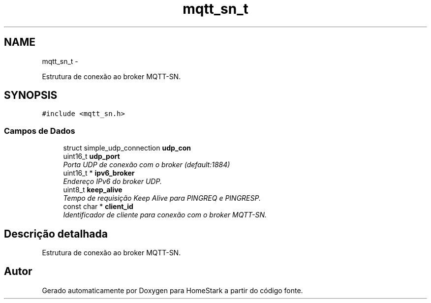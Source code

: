 .TH "mqtt_sn_t" 3 "Sexta, 26 de Agosto de 2016" "Version 1.0" "HomeStark" \" -*- nroff -*-
.ad l
.nh
.SH NAME
mqtt_sn_t \- 
.PP
Estrutura de conexão ao broker MQTT-SN\&.  

.SH SYNOPSIS
.br
.PP
.PP
\fC#include <mqtt_sn\&.h>\fP
.SS "Campos de Dados"

.in +1c
.ti -1c
.RI "struct simple_udp_connection \fBudp_con\fP"
.br
.ti -1c
.RI "uint16_t \fBudp_port\fP"
.br
.RI "\fIPorta UDP de conexão com o broker (default:1884) \fP"
.ti -1c
.RI "uint16_t * \fBipv6_broker\fP"
.br
.RI "\fIEndereço IPv6 do broker UDP\&. \fP"
.ti -1c
.RI "uint8_t \fBkeep_alive\fP"
.br
.RI "\fITempo de requisição Keep Alive para PINGREQ e PINGRESP\&. \fP"
.ti -1c
.RI "const char * \fBclient_id\fP"
.br
.RI "\fIIdentificador de cliente para conexão com o broker MQTT-SN\&. \fP"
.in -1c
.SH "Descrição detalhada"
.PP 
Estrutura de conexão ao broker MQTT-SN\&. 

.SH "Autor"
.PP 
Gerado automaticamente por Doxygen para HomeStark a partir do código fonte\&.
